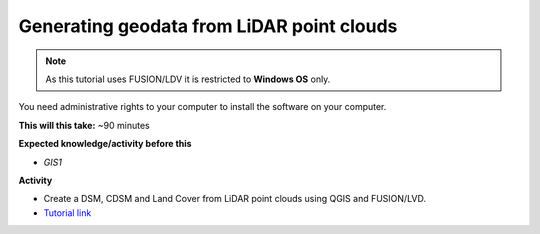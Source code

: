 .. _GIS3:

Generating geodata from LiDAR point clouds
------------------------------------------

.. note:: As this tutorial uses FUSION/LDV it is restricted to **Windows OS** only. 
You need administrative rights to your computer to install the software on your computer.

**This will this take:** ~90 minutes

**Expected knowledge/activity before this**

-  `GIS1`

**Activity**

-  Create a DSM, CDSM and Land Cover from LiDAR point clouds using QGIS and FUSION/LVD.

-  `Tutorial
   link <https://umep-docs.readthedocs.io/projects/tutorial/en/latest/Tutorials/LidarProcessing.html>`__
